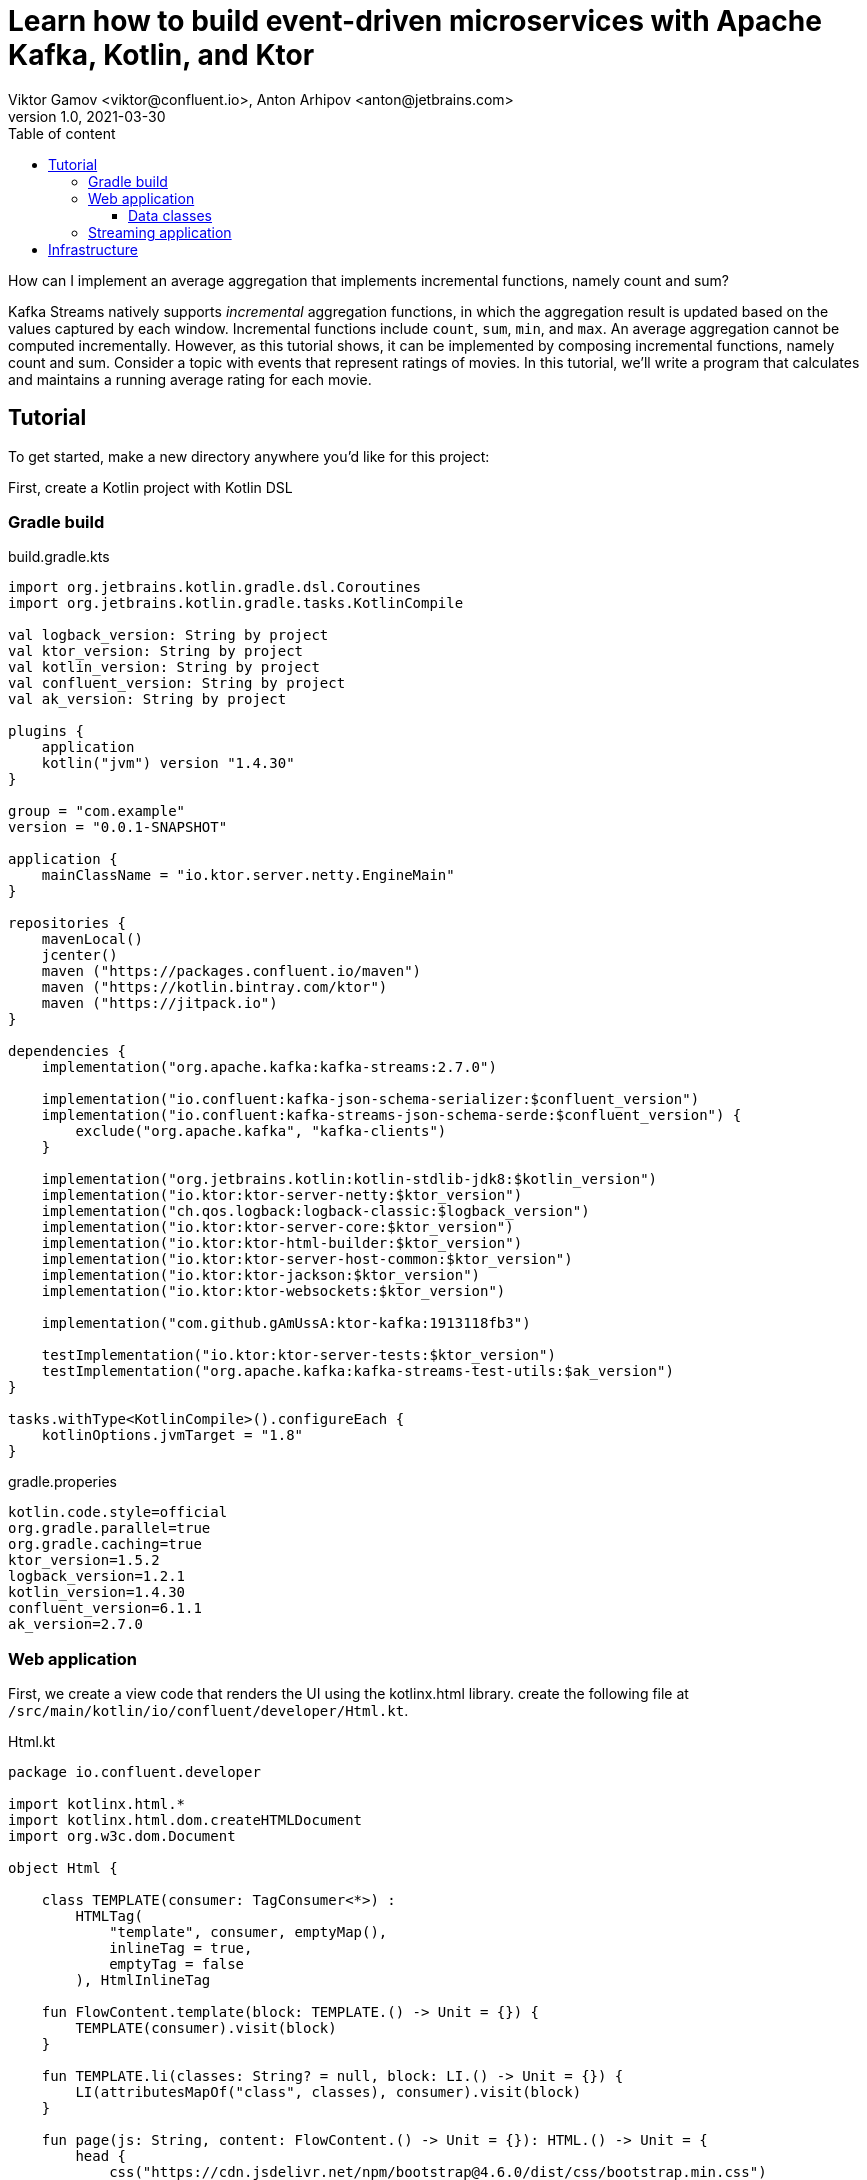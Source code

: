 = Learn how to build event-driven microservices with Apache Kafka, Kotlin, and Ktor
Viktor Gamov <viktor@confluent.io>, Anton Arhipov <anton@jetbrains.com> 
v1.0, 2021-03-30
:toc: auto
:toc-placement: auto
:toc-position: auto
:toc-title: Table of content
:toclevels: 3
:idprefix:
:idseparator: -
:sectanchors:
:icons: font
:source-highlighter: highlight.js
:highlightjs-theme: idea
:experimental:
ifndef::awestruct[]
:imagesdir: ../images
:awestruct-draft: false
:awestruct-layout: post
:awestruct-tags: []
:idprefix:
:idseparator: -
endif::awestruct[]

How can I implement an average aggregation that implements incremental functions, namely count and sum?

Kafka Streams natively supports _incremental_ aggregation functions, in which the aggregation result is updated based on the values captured by each window.
Incremental functions include `count`, `sum`, `min`, and `max`.
An average aggregation cannot be computed incrementally.
However, as this tutorial shows, it can be implemented by composing incremental functions, namely count and sum.
Consider a topic with events that represent ratings of movies.
In this tutorial, we'll write a program that calculates and maintains a running average rating for each movie.

== Tutorial

To get started, make a new directory anywhere you'd like for this project:

First, create a Kotlin project with Kotlin DSL

=== Gradle build

.build.gradle.kts

----
import org.jetbrains.kotlin.gradle.dsl.Coroutines
import org.jetbrains.kotlin.gradle.tasks.KotlinCompile

val logback_version: String by project
val ktor_version: String by project
val kotlin_version: String by project
val confluent_version: String by project
val ak_version: String by project

plugins {
    application
    kotlin("jvm") version "1.4.30"
}

group = "com.example"
version = "0.0.1-SNAPSHOT"

application {
    mainClassName = "io.ktor.server.netty.EngineMain"
}

repositories {
    mavenLocal()
    jcenter()
    maven ("https://packages.confluent.io/maven")
    maven ("https://kotlin.bintray.com/ktor")
    maven ("https://jitpack.io")
}

dependencies {
    implementation("org.apache.kafka:kafka-streams:2.7.0")

    implementation("io.confluent:kafka-json-schema-serializer:$confluent_version")
    implementation("io.confluent:kafka-streams-json-schema-serde:$confluent_version") {
        exclude("org.apache.kafka", "kafka-clients")
    }

    implementation("org.jetbrains.kotlin:kotlin-stdlib-jdk8:$kotlin_version")
    implementation("io.ktor:ktor-server-netty:$ktor_version")
    implementation("ch.qos.logback:logback-classic:$logback_version")
    implementation("io.ktor:ktor-server-core:$ktor_version")
    implementation("io.ktor:ktor-html-builder:$ktor_version")
    implementation("io.ktor:ktor-server-host-common:$ktor_version")
    implementation("io.ktor:ktor-jackson:$ktor_version")
    implementation("io.ktor:ktor-websockets:$ktor_version")

    implementation("com.github.gAmUssA:ktor-kafka:1913118fb3")

    testImplementation("io.ktor:ktor-server-tests:$ktor_version")
    testImplementation("org.apache.kafka:kafka-streams-test-utils:$ak_version")
}

tasks.withType<KotlinCompile>().configureEach {
    kotlinOptions.jvmTarget = "1.8"
}
----

.gradle.properies
----
kotlin.code.style=official
org.gradle.parallel=true
org.gradle.caching=true
ktor_version=1.5.2
logback_version=1.2.1
kotlin_version=1.4.30
confluent_version=6.1.1
ak_version=2.7.0
----

=== Web application
First, we create a view code that renders the UI using the kotlinx.html library. create the following file at `/src/main/kotlin/io/confluent/developer/Html.kt`.

.Html.kt
[source,kotlin]
----
package io.confluent.developer

import kotlinx.html.*
import kotlinx.html.dom.createHTMLDocument
import org.w3c.dom.Document

object Html {

    class TEMPLATE(consumer: TagConsumer<*>) :
        HTMLTag(
            "template", consumer, emptyMap(),
            inlineTag = true,
            emptyTag = false
        ), HtmlInlineTag

    fun FlowContent.template(block: TEMPLATE.() -> Unit = {}) {
        TEMPLATE(consumer).visit(block)
    }

    fun TEMPLATE.li(classes: String? = null, block: LI.() -> Unit = {}) {
        LI(attributesMapOf("class", classes), consumer).visit(block)
    }

    fun page(js: String, content: FlowContent.() -> Unit = {}): HTML.() -> Unit = {
        head {
            css("https://cdn.jsdelivr.net/npm/bootstrap@4.6.0/dist/css/bootstrap.min.css")
            css("https://maxcdn.bootstrapcdn.com/font-awesome/4.7.0/css/font-awesome.min.css")
            js("https://code.jquery.com/jquery-3.5.1.slim.min.js")
            js("https://cdn.jsdelivr.net/npm/bootstrap@4.6.0/dist/js/bootstrap.bundle.min.js")

            js("/assets/$js")
            title("Ktor Kafka App")
        }

        body {
            div("container rounded") {
                content()
            }
        }
    }

    val indexHTML = page("index.js") {
        val movies = mapOf(
            362 to "Lethal Weapon",
            363 to "Guardians of the Galaxy",
            364 to "Se7en"
        )
        div("row") {
            form(
                action = "/rating",
                method = FormMethod.post
            ) {
                name = "myform"
                id = "myform"
                div("form-group row") {
                    label("col-4 col-form-label") {
                        htmlFor = "movieId"
                        +"Movie Title"
                    }
                    div("col-8") {
                        select("custom-select") {
                            name = "movieId"
                            id = "movieId"
                            for ((k, v) in movies) {
                                option {
                                    value = k.toString()
                                    +v
                                }
                            }
                        }
                    }
                }

                div("form-group row") {
                    label("col-4 col-form-label") {
                        htmlFor = "rating"
                        +"Rating"
                    }
                    div("col-8") {
                        select("custom-select") {
                            name = "rating"
                            id = "rating"
                            for (n in 10 downTo 1) {
                                option {
                                    value = n.toString()
                                    +"$n"
                                }
                            }
                        }
                    }
                }

                div("form-group row") {
                    div("offset-4 col-8") {
                        button(classes = "btn btn-primary", type = ButtonType.submit, name = "submit") {
                            +"Submit"
                        }

                    }
                }

            }
        }

        div("container") {
            id = "myAlert"
            div("alert alert-success alert-dismissible hide") {
                id = "myAlert2"
                role = "alert"
                +"Thank you for submitting your rating"
                button(type = ButtonType.button, classes = "close") {
                    attributes["data-dismiss"] = "alert"
                    span {
                        +"x"
                    }
                }
            }
        }


    }

    val index: Document = createHTMLDocument().html(block = indexHTML)

    fun HEAD.css(source: String) {
        link(source, LinkRel.stylesheet)
    }

    fun HEAD.js(source: String) {
        script(ScriptType.textJavaScript) {
            src = source
        }
    }
}
----

There's some JavaScript that we need to include for this HTML thingy to work properly.

Let's add the following file: `/src/main/resources/META-INF/resources/assets/index.js` with the content's as provided below:

.index.js
[source,javascript]
----
const wsProto = (window.location.protocol === 'https:') ? 'wss:' : 'ws:';
const wsBase = `${wsProto}//${window.location.hostname}:${window.location.port}`;

window.onload = function () {
    $(".alert").hide()
    let myForm = document.getElementById('myform');
    myForm.addEventListener('submit', function (event) {
        event.preventDefault();
        let formData = new FormData(myForm), result = {};

        for (let entry of formData.entries()) {
            result[entry[0]] = entry[1];
        }
        result = JSON.stringify(result)
        // console.log(result);

        let xhr = new XMLHttpRequest();

        xhr.open(myForm.method, myForm.action, true);
        xhr.setRequestHeader('Content-Type', 'application/json; charset=UTF-8');
        xhr.send(result);
        $(".alert").show()
    });

    let ws = new WebSocket(`${wsBase}/kafka`);
    ws.onmessage = function (event) {
        let data = JSON.parse(event.data);
        console.log(data)
    };

}
----

First, we set up a form listener to send the movie ratings to the web application. And secondly there's a WebSocket channel that we open in order to receive the data from the backend.

Let's build the application backend now. Create the following file at `/src/main/kotlin/io/confluent/developer/Application.kt`.

.Application.kt
[source,kotlin]
----
import com.typesafe.config.Config
import com.typesafe.config.ConfigFactory.parseFile
import io.confluent.developer.Html.indexHTML
import io.confluent.developer.kstreams.Rating
import io.confluent.developer.kstreams.ratingTopicName
import io.confluent.developer.kstreams.ratingsAvgTopicName
import io.confluent.developer.ktor.buildProducer
import io.confluent.developer.ktor.createKafkaConsumer
import io.confluent.developer.ktor.send
import io.ktor.application.*
import io.ktor.features.*
import io.ktor.html.*
import io.ktor.http.*
import io.ktor.http.cio.websocket.*
import io.ktor.http.content.*
import io.ktor.jackson.*
import io.ktor.request.*
import io.ktor.response.*
import io.ktor.routing.*
import io.ktor.server.netty.*
import io.ktor.websocket.*
import org.apache.kafka.clients.consumer.KafkaConsumer
import org.apache.kafka.clients.producer.KafkaProducer
import java.io.File
import java.time.Duration

fun main(args: Array<String>): Unit = EngineMain.main(args)

fun Application.module(testing: Boolean = false) {

    //https://youtrack.jetbrains.com/issue/KTOR-2318
    val kafkaConfigPath = "src/main/resources/kafka.conf"

    install(ContentNegotiation) {
        jackson()
    }

    val config: Config = parseFile(File(kafkaConfigPath))
    val producer: KafkaProducer<Long, Rating> = buildProducer(config)

    install(WebSockets)
    routing {
        //region static assets location
        static("/assets") {
            resources("META-INF/resources/assets")
        }
        //endregion

        post("rating") {
            val rating = call.receive<Rating>()

            producer.send(ratingTopicName, rating.movieId, rating)

            data class Status(val message: String)
            call.respond(HttpStatusCode.Accepted, Status("Accepted"))
        }

        webSocket("/kafka") {
            val consumer: KafkaConsumer<Long, Double> = createKafkaConsumer(config, ratingsAvgTopicName)
            try {
                while (true) {
                    consumer.poll(Duration.ofMillis(100))
                        .forEach {
                            outgoing.send(
                                Frame.Text(
                                    """{
                                "movieId":${it.key()},
                                "rating":${it.value()}
                                }
                            """.trimIndent()
                                )
                            )
                        }
                }
            } finally {
                consumer.apply {
                    unsubscribe()
                    //close()
                }
                log.info("consumer for ${consumer.groupMetadata().groupId()} unsubscribed and closed...")
            }
        }
        get("/") {
            call.respondHtml(
                HttpStatusCode.OK,
                indexHTML
            )
        }
    }
}
----


==== Data classes

Create a data class file at `src/main/kotlin/io/confluent/developer/kstreams/Rating.kt` for the stream of ratings:

[source,kotlin]
.Rating.kt
----

data class Rating(val movieId: Long = 1L, val rating: Double = 0.0)

----

Next, create data class file in `src/main/kotlin/io/confluent/developer/kstreams/Rating.kt` for the pair of counts and sums:

[source,kotlin]
.CountAndSum.kt
----

data class CountAndSum(var count: Long = 0L, var sum: Double = 0.0)

----

NOTE: We're going to use this record to store intermediate results.
The reason why we're using json schema support in Schema Registry for this is that we can use `KafkaJsonSchemaSerde` to handle all our serialization needs.

=== Streaming application

Then create the following file at `/src/main/kotlin/io/confluent/developer/kstreams/RunningAverage.kt`.
Let's take a close look at the `buildTopology()` method, which uses the Kafka Streams DSL.

[source,kotlin]
.RunningAverage.kt
----
import com.typesafe.config.Config
import com.typesafe.config.ConfigFactory
import io.confluent.developer.ktor.*
import io.confluent.kafka.schemaregistry.client.SchemaRegistryClientConfig.BASIC_AUTH_CREDENTIALS_SOURCE
import io.confluent.kafka.schemaregistry.client.SchemaRegistryClientConfig.USER_INFO_CONFIG
import io.confluent.kafka.streams.serdes.json.KafkaJsonSchemaSerde
import io.ktor.application.*
import io.ktor.server.netty.*
import org.apache.kafka.common.serialization.Serdes.*
import org.apache.kafka.common.utils.Bytes
import org.apache.kafka.streams.KafkaStreams
import org.apache.kafka.streams.KeyValue
import org.apache.kafka.streams.StreamsBuilder
import org.apache.kafka.streams.Topology
import org.apache.kafka.streams.kstream.*
import org.apache.kafka.streams.kstream.Grouped.with
import org.apache.kafka.streams.state.KeyValueStore
import java.io.File
import java.time.Duration
import java.util.*

const val ratingTopicName = "ratings"
const val ratingsAvgTopicName = "rating-averages"

fun Application.module(testing: Boolean = false) {

    lateinit var streams: KafkaStreams

    // load properties
    val kafkaConfigPath = "src/main/resources/kafka.conf"
    val config: Config = ConfigFactory.parseFile(File(kafkaConfigPath))
    val properties = effectiveStreamProperties(config)

    //region Kafka
    install(Kafka) {
        configurationPath = kafkaConfigPath
        topics = listOf(
            newTopic(ratingTopicName) {
                partitions = 3
                //replicas = 1 // for docker
                replicas = 3 // for cloud
            },
            newTopic(ratingsAvgTopicName) {
                partitions = 3
                //replicas = 1 // for docker
                replicas = 3 // for cloud
            }
        )
    }
    //endregion

    val streamsBuilder = StreamsBuilder()
    val topology = buildTopology(streamsBuilder, properties)
    //(topology.describe().toString())

    streams = streams(topology, config)

    environment.monitor.subscribe(ApplicationStarted) {
        streams.cleanUp()
        streams.start()
        log.info("Kafka Streams app is ready to roll...")
    }

    environment.monitor.subscribe(ApplicationStopped) {
        log.info("Time to clean up...")
        streams.close(Duration.ofSeconds(5))
    }
}

fun buildTopology( builder: StreamsBuilder, properties: Properties ): Topology {

    val ratingStream: KStream<Long, Rating> = ratingsStream(builder, properties)

    getRatingAverageTable(
        ratingStream,
        ratingsAvgTopicName,
        jsonSchemaSerde(properties, false)
    )
    return builder.build()
}

fun ratingsStream(builder: StreamsBuilder, properties: Properties): KStream<Long, Rating> {
return builder.stream( ratingTopicName, Consumed.with(Long(), jsonSchemaSerde(properties, false)) ) }

fun getRatingAverageTable( ratings: KStream<Long, Rating>, avgRatingsTopicName: String, countAndSumSerde: KafkaJsonSchemaSerde<CountAndSum> ): KTable<Long, Double> {

    // Grouping Ratings
    val ratingsById: KGroupedStream<Long, Double> = ratings
        .map { _, rating -> KeyValue(rating.movieId, rating.rating) }
        .groupByKey(with(Long(), Double()))

    val ratingCountAndSum: KTable<Long, CountAndSum> = ratingsById.aggregate(
        { CountAndSum(0L, 0.0) },
        { _, value, aggregate ->
            aggregate.count = aggregate.count + 1
            aggregate.sum = aggregate.sum + value
            aggregate
        },
        Materialized.with(Long(), countAndSumSerde)
    )

    val ratingAverage: KTable<Long, Double> = ratingCountAndSum.mapValues(
        { value -> value.sum.div(value.count) },
        Materialized.`as`<Long, Double, KeyValueStore<Bytes, ByteArray>>("average-ratings")
            .withKeySerde(LongSerde())
            .withValueSerde(DoubleSerde())
    )

    // persist the result in topic
    val stream = ratingAverage.toStream()
    //stream.peek { key, value -> println("$key:$value") }
    stream.to(avgRatingsTopicName, producedWith<Long, Double>())
    return ratingAverage
}

inline fun <reified V> jsonSchemaSerde( properties: Properties, isKeySerde: Boolean ): KafkaJsonSchemaSerde<V> {
    val schemaSerde = KafkaJsonSchemaSerde(V::class.java)
    val crSource = properties[BASIC_AUTH_CREDENTIALS_SOURCE]
    val uiConfig = properties[USER_INFO_CONFIG]

    val map = mutableMapOf(
        "schema.registry.url" to properties["schema.registry.url"]
    )
    crSource?.let {
        map[BASIC_AUTH_CREDENTIALS_SOURCE] = crSource
    }
    uiConfig?.let {
        map[USER_INFO_CONFIG] = uiConfig
    }
    schemaSerde.configure(map, isKeySerde)
    return schemaSerde;
}
----

To calculate the running average, we need to capture the sum of ratings and counts as part of the same aggregating operation.

[source,kotlin]
.Compute count and sum in a single aggregation step and emit `<count,sum>` tuple as aggregation result values.
----
val ratingCountAndSum: KTable<Long, CountAndSum> = ratingsById.aggregate(
        { CountAndSum(0L, 0.0) },
        { _, value, aggregate ->
            aggregate.count = aggregate.count + 1
            aggregate.sum = aggregate.sum + value
            aggregate
        },
        Materialized.with(Long(), countAndSumSerde)
    )
----

[source,kotlin]
.Compute average for each tuple.
----
val ratingAverage: KTable<Long, Double> = ratingCountAndSum.mapValues(
        { value -> value.sum.div(value.count) },
        Materialized.`as`<Long, Double, KeyValueStore<Bytes, ByteArray>>("average-ratings")
            .withKeySerde(LongSerde())
            .withValueSerde(DoubleSerde())
    )
----

This pattern can also be applied to compute a windowed average or to compose other functions.

Now create the following file at `src/test/kotlin/io/confluent/developer/RunningAverageTest.kt`.
Testing a Kafka streams application requires a bit of test harness code, but happily the `org.apache.kafka.streams.TopologyTestDriver` class makes this much more pleasant that it would otherwise be.

There is a `validateAverageRating()` method in `RunningAverageTest` annotated with `@Test`.
This method actually runs our Streams topology using the `TopologyTestDriver` and some mocked data that is set up inside the test method.

[source,kotlin]
.RunningAverageTest.kt
----
import io.confluent.developer.kstreams.*
import io.confluent.kafka.streams.serdes.json.KafkaJsonSchemaSerde
import org.apache.kafka.common.serialization.DoubleDeserializer
import org.apache.kafka.common.serialization.LongDeserializer
import org.apache.kafka.common.serialization.LongSerializer
import org.apache.kafka.streams.*
import org.apache.kafka.streams.kstream.KStream
import org.apache.kafka.streams.state.KeyValueStore
import org.hamcrest.CoreMatchers
import org.hamcrest.MatcherAssert
import org.junit.After
import org.junit.Assert
import org.junit.Before
import org.junit.Test
import java.util.*

class RunningAverageTest {
    private lateinit var testDriver: TopologyTestDriver
    private var ratingSpecificAvroSerde: KafkaJsonSchemaSerde<Rating>? = null

    @Before
    fun setUp() {
        val mockProps = Properties()
        mockProps["application.id"] = "kafka-movies-test"
        mockProps["bootstrap.servers"] = "DUMMY_KAFKA_CONFLUENT_CLOUD_9092"
        mockProps["schema.registry.url"] = "mock://DUMMY_SR_CONFLUENT_CLOUD_8080"

        val builder = StreamsBuilder()
        val countAndSumSerde: KafkaJsonSchemaSerde<CountAndSum> = jsonSchemaSerde(mockProps, false)
        ratingSpecificAvroSerde = jsonSchemaSerde(mockProps, false)

        val ratingStream: KStream<Long, Rating> = ratingsStream(builder, mockProps)

        getRatingAverageTable(
            ratingStream,
            AVERAGE_RATINGS_TOPIC_NAME,
            countAndSumSerde
        )
        val topology = builder.build()
        testDriver = TopologyTestDriver(topology, mockProps)
    }

    @Test
    fun validateIfTestDriverCreated() {
        Assert.assertNotNull(testDriver)
    }

    @Test
    fun validateAverageRating() {
        val inputTopic: TestInputTopic<Long, Rating> = testDriver.createInputTopic(
            RATINGS_TOPIC_NAME,
            LongSerializer(),
            ratingSpecificAvroSerde?.serializer()
        )
        inputTopic.pipeKeyValueList(
            listOf(
                KeyValue(LETHAL_WEAPON_RATING_8.movieId, LETHAL_WEAPON_RATING_8),
                KeyValue(LETHAL_WEAPON_RATING_10.movieId, LETHAL_WEAPON_RATING_10)
            )
        )
        val outputTopic: TestOutputTopic<Long, Double> = testDriver.createOutputTopic(
            AVERAGE_RATINGS_TOPIC_NAME,
            LongDeserializer(),
            DoubleDeserializer()
        )
        val keyValues: List<KeyValue<Long, Double>> = outputTopic.readKeyValuesToList()
        // I sent two records to input topic
        // I expect second record in topic will contain correct result
        val longDoubleKeyValue = keyValues[1]
        println("longDoubleKeyValue = $longDoubleKeyValue")
        MatcherAssert.assertThat(
            longDoubleKeyValue,
            CoreMatchers.equalTo(KeyValue(362L, 9.0))
        )
        val keyValueStore: KeyValueStore<Long, Double> = testDriver.getKeyValueStore("average-ratings")
        val expected = keyValueStore[362L]
        Assert.assertEquals("Message", expected, 9.0, 0.0)
    }

    @After
    fun tearDown() {
        testDriver.close()
    }

    companion object {
        private const val RATINGS_TOPIC_NAME = "ratings"
        private const val AVERAGE_RATINGS_TOPIC_NAME = "average-ratings"
        private val LETHAL_WEAPON_RATING_10 = Rating(362L, 10.0)
        private val LETHAL_WEAPON_RATING_8 = Rating(362L, 8.0)
    }
}
----

== Infrastructure

.docker-compose.yml
[source,yaml]
----
version: '2'

services:
zookeeper:
image: confluentinc/cp-zookeeper:6.0.0
hostname: zookeeper
container_name: zookeeper
ports:
- "2181:2181"
environment:
ZOOKEEPER_CLIENT_PORT: 2181
ZOOKEEPER_TICK_TIME: 2000

  broker:
    image: confluentinc/cp-kafka:6.0.0
    hostname: broker
    container_name: broker
    depends_on:
      - zookeeper
    ports:
      - "29092:29092"
    environment:
      KAFKA_BROKER_ID: 1
      KAFKA_ZOOKEEPER_CONNECT: 'zookeeper:2181'
      KAFKA_LISTENER_SECURITY_PROTOCOL_MAP: PLAINTEXT:PLAINTEXT,PLAINTEXT_HOST:PLAINTEXT
      KAFKA_ADVERTISED_LISTENERS: PLAINTEXT://broker:9092,PLAINTEXT_HOST://localhost:29092
      KAFKA_OFFSETS_TOPIC_REPLICATION_FACTOR: 1
      KAFKA_GROUP_INITIAL_REBALANCE_DELAY_MS: 0
      KAFKA_TOOLS_LOG4J_LOGLEVEL: ERROR

  schema-registry:
    image: confluentinc/cp-schema-registry:6.0.0
    hostname: schema-registry
    container_name: schema-registry
    depends_on:
      - broker
    ports:
      - "8081:8081"
    environment:
      SCHEMA_REGISTRY_HOST_NAME: schema-registry
      SCHEMA_REGISTRY_KAFKASTORE_BOOTSTRAP_SERVERS: 'broker:9092'
      SCHEMA_REGISTRY_LOG4J_ROOT_LOGLEVEL: WARN
----





